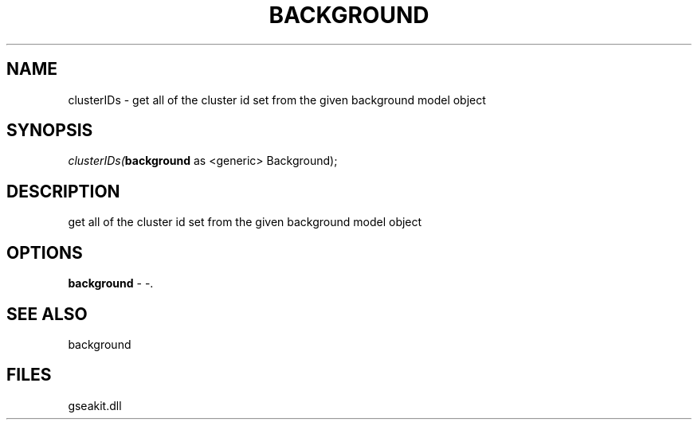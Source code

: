 .\" man page create by R# package system.
.TH BACKGROUND 2 2000-1月 "clusterIDs" "clusterIDs"
.SH NAME
clusterIDs \- get all of the cluster id set from the given background model object
.SH SYNOPSIS
\fIclusterIDs(\fBbackground\fR as <generic> Background);\fR
.SH DESCRIPTION
.PP
get all of the cluster id set from the given background model object
.PP
.SH OPTIONS
.PP
\fBbackground\fB \fR\- -. 
.PP
.SH SEE ALSO
background
.SH FILES
.PP
gseakit.dll
.PP
